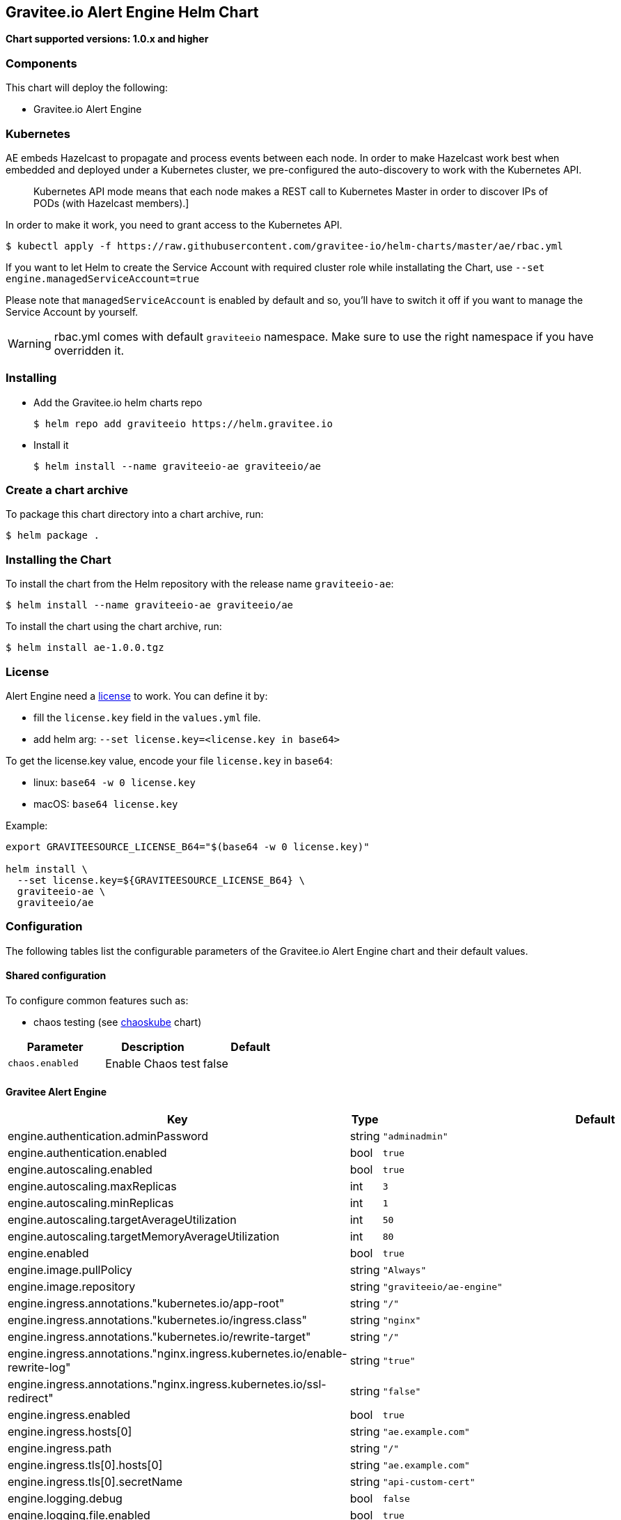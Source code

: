 [[graviteeio-alert-engine-helm-chart]]
== Gravitee.io Alert Engine Helm Chart

*Chart supported versions: 1.0.x and higher*

=== Components

This chart will deploy the following:

* Gravitee.io Alert Engine

=== Kubernetes

AE embeds Hazelcast to propagate and process events between each node. In order to make Hazelcast work best when embedded and deployed under a Kubernetes cluster, we pre-configured the auto-discovery to work with the Kubernetes API.

[quote]
____
Kubernetes API mode means that each node makes a REST call to Kubernetes Master in order to discover IPs of PODs (with Hazelcast members).]
____

In order to make it work, you need to grant access to the Kubernetes API.

[source,bash]
----
$ kubectl apply -f https://raw.githubusercontent.com/gravitee-io/helm-charts/master/ae/rbac.yml
----

If you want to let Helm to create the Service Account with required cluster role while installating the Chart, use `--set engine.managedServiceAccount=true`

Please note that `managedServiceAccount` is enabled by default and so, you'll have to switch it off if you want to manage the Service Account by yourself.

WARNING: rbac.yml comes with default `graviteeio` namespace. Make sure to use the right namespace if you have overridden it.

=== Installing

* Add the Gravitee.io helm charts repo
+
....
$ helm repo add graviteeio https://helm.gravitee.io
....
* Install it
+
....
$ helm install --name graviteeio-ae graviteeio/ae
....

=== Create a chart archive

To package this chart directory into a chart archive, run:

....
$ helm package .
....

=== Installing the Chart

To install the chart from the Helm repository with the release name
`+graviteeio-ae+`:

[source,bash]
----
$ helm install --name graviteeio-ae graviteeio/ae
----

To install the chart using the chart archive, run:

....
$ helm install ae-1.0.0.tgz
....

=== License

Alert Engine need a https://docs.gravitee.io/ee/ee_license.html[license] to work. You can define it by:

* fill the `license.key` field in the `values.yml` file.
* add helm arg: `--set license.key=<license.key in base64>`

To get the license.key value, encode your file `license.key` in `base64`:

* linux: `base64 -w 0 license.key`
* macOS: `base64 license.key`

Example:

[source,bash]
----
export GRAVITEESOURCE_LICENSE_B64="$(base64 -w 0 license.key)"

helm install \
  --set license.key=${GRAVITEESOURCE_LICENSE_B64} \
  graviteeio-ae \
  graviteeio/ae
----

=== Configuration

The following tables list the configurable parameters of the Gravitee.io
Alert Engine chart and their default values.

==== Shared configuration

To configure common features such as:

* chaos testing (see
https://github.com/kubernetes/charts/tree/master/stable/chaoskube[chaoskube]
chart)

[cols=",,",options="header",]
|===
|Parameter |Description |Default
|`+chaos.enabled+` |Enable Chaos test |false
|===

==== Gravitee Alert Engine

[cols=",,,",options="header",]
|===
|Key |Type |Default |Description
|engine.authentication.adminPassword |string |`+"adminadmin"+` |

|engine.authentication.enabled |bool |`+true+` |

|engine.autoscaling.enabled |bool |`+true+` |

|engine.autoscaling.maxReplicas |int |`+3+` |

|engine.autoscaling.minReplicas |int |`+1+` |

|engine.autoscaling.targetAverageUtilization |int |`+50+` |

|engine.autoscaling.targetMemoryAverageUtilization |int |`+80+` |

|engine.enabled |bool |`+true+` |

|engine.image.pullPolicy |string |`+"Always"+` |

|engine.image.repository |string |`+"graviteeio/ae-engine"+` |

|engine.ingress.annotations."kubernetes.io/app-root" |string |`+"/"+` |

|engine.ingress.annotations."kubernetes.io/ingress.class" |string
|`+"nginx"+` |

|engine.ingress.annotations."kubernetes.io/rewrite-target" |string
|`+"/"+` |

|engine.ingress.annotations."nginx.ingress.kubernetes.io/enable-rewrite-log"
|string |`+"true"+` |

|engine.ingress.annotations."nginx.ingress.kubernetes.io/ssl-redirect"
|string |`+"false"+` |

|engine.ingress.enabled |bool |`+true+` |

|engine.ingress.hosts[0] |string |`+"ae.example.com"+` |

|engine.ingress.path |string |`+"/"+` |

|engine.ingress.tls[0].hosts[0] |string |`+"ae.example.com"+` |

|engine.ingress.tls[0].secretName |string |`+"api-custom-cert"+` |

|engine.logging.debug |bool |`+false+` |

|engine.logging.file.enabled |bool |`+true+` |

|engine.logging.file.encoderPattern |string
|`+"%d{HH:mm:ss.SSS} [%thread] [%X{api}] %-5level %logger{36} - %msg%n"+`
|

|engine.logging.file.rollingPolicy |string
|`+"\u003crollingPolicy class=\"ch.qos.logback.core.rolling.TimeBasedRollingPolicy\"\u003e\n    \u003c!-- daily rollover --\u003e\n    \u003cfileNamePattern\u003e${gravitee.home}/logs/gravitee_%d{yyyy-MM-dd}.log\u003c/fileNamePattern\u003e\n    \u003c!-- keep 30 days' worth of history --\u003e\n    \u003cmaxHistory\u003e30\u003c/maxHistory\u003e\n\u003c/rollingPolicy\u003e\n"+`
|

|engine.logging.graviteeLevel |string |`+"DEBUG"+` |

|engine.logging.stdout.encoderPattern |string
|`+"%d{HH:mm:ss.SSS} [%thread] [%X{api}] %-5level %logger{36} - %msg%n"+`
|

|engine.name |string |`+"engine"+` |

|engine.reloadOnConfigChange |bool |`+true+` |

|engine.replicaCount |int |`+1+` |

|engine.resources.limits.cpu |string |`+"500m"+` |

|engine.resources.limits.memory |string |`+"512Mi"+` |

|engine.resources.requests.cpu |string |`+"200m"+` |

|engine.resources.requests.memory |string |`+"256Mi"+` |

|engine.service.externalPort |int |`+82+` |

|engine.service.internalPort |int |`+8072+` |

|engine.service.internalPortName |string |`+"http"+` |

|engine.service.type |string |`+"ClusterIP"+` |

|engine.ssl.clientAuth |bool |`+false+` |

|engine.ssl.enabled |bool |`+false+` |

|engine.type |string |`+"Deployment"+` |

|license.key |string |license.key file encoded in base64 |
|===

Specify each parameter using the `+--set key=value[,key=value]+`
argument to `+helm install+`.

Alternatively, a YAML file that specifies the values for the parameters
can be provided while installing the chart. For example,

[source,bash]
----
$ helm install --name my-release -f values.yaml gravitee
----

____
*Tip*: You can use the default values.yaml
____

==== Recommendations for a production environment

For a production ready environment, we recommend to apply the following settings.

===== Memory

For large environment handling a lot of events we recommend specifying enough memory available for the JVM to be able to process all events in real time.

```yaml
engine:
  env:
     - name: GIO_MIN_MEM
       value: 1024m
     - name: GIO_MAX_MEM
       value: 1024m
     - name: gravitee_ingesters_ws_compressionSupported
       value: "true"
```

You must also adapt the memory request and limit at pod level. When using 1Go at JVM level, we recommend to set 1.5Go at pod level to make sure the pod will not run out of memory and get killed.

```yaml
  resources:
    limits:
      memory: 1.5Gi
    requests:
      memory: 1.5Gi
```

===== CPU

The following default values should be enough in most cases and should allow handling approximately 2000 events per seconds with only 2 pods (see autoscaling section to specify min and max pods).

```yaml
  resources:
    limits:
      cpu: 1000m
    requests:
      cpu: 500m
```

===== Autoscaling

By default, there is only 1 AE pod started (up to 3 pods). To make the system error proofed and handle more events at high throughput, you may configure the autoscaler with a minimum of 2 pods and maybe increase the number of maximum pods.

```yaml
  autoscaling:
    enabled: true
    minReplicas: 2
    maxReplicas: 5
    targetAverageUtilization: 50
    targetMemoryAverageUtilization: null
```

NOTE: You may also disable the autoscaling based on memory average utilization except if you have a specific metrics server able to calculate the memory used by a JVM running in a container.

===== Readiness and liveness probes

Depending on your usage of AE, you can also fine tune the different probes used by the cluster to determine the current status of each AE pod.

The default values are quite optimized to get a good ratio between fast and reliability.

```yaml

# This probe is use only during startup phase
startupProbe:
  tcpSocket:
    port: http # Same as engine.service.internalPortName
  initialDelaySeconds: 30
  periodSeconds: 5
  failureThreshold: 20

# This probe is used to determine if the pod is still alive.
livenessProbe:
  tcpSocket:
    port: http # Same as engine.service.internalPortName
  periodSeconds: 10
  failureThreshold: 5

# This probe is used to determine if the pod can still handle traffic. If not, it will be removed from the service and not reachable until it is ready again.
readinessProbe:
  tcpSocket:
    port: http # Same as engine.service.internalPortName
  periodSeconds: 5
  failureThreshold: 3
```

Depending on the amount of cpu you give to each pod you should be able to change the different settings of the startupProbe such as `initialDelaySeconds`.

TIP: The more processors you have, the faster the server will start, the lower you can set the `initialDelaySeconds` value.

===== Enable compression

To optimise network transfer between Gravitee API Management or Access Management and Alert Engine, it could be useful to enable compression.

IMPORTANT: Compression comes with cpu costs (on both client and server sides). You may balance the choice analyzing cpu cost versus network and response time improvements.

```yaml
engine:
  env:
     - name: gravitee_ingesters_ws_compressionSupported
       value: "true"
```

WARNING: make sure `alerts.alert-engine.ws.tryCompression` is set to true on the APIM / AM side
